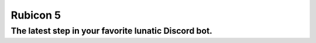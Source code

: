 =========
Rubicon 5
=========

The latest step in your favorite lunatic Discord bot.
=====================================================
